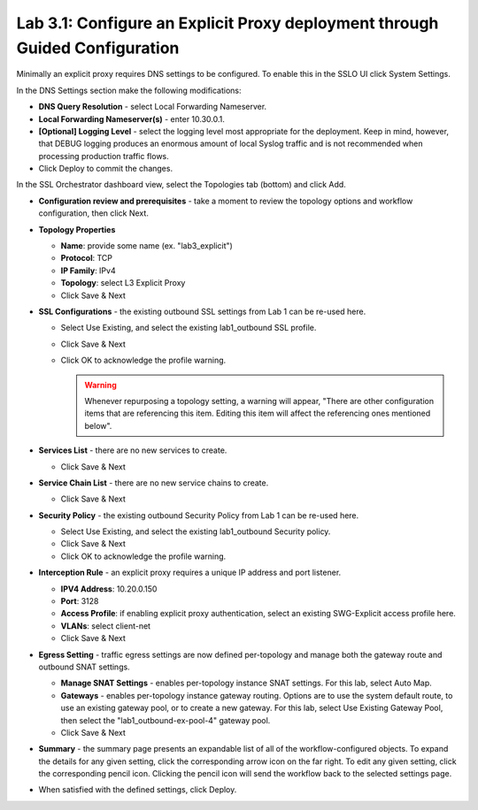 .. role:: red
.. role:: bred

Lab 3.1: Configure an Explicit Proxy deployment through Guided Configuration
----------------------------------------------------------------------------

Minimally an explicit proxy requires DNS settings to be configured. To enable
this in the SSLO UI click :red:`System Settings`.

In the DNS Settings section make the following modifications:

- **DNS Query Resolution** - select :red:`Local Forwarding Nameserver`.

- **Local Forwarding Nameserver(s)** - enter :red:`10.30.0.1`.

- **[Optional] Logging Level** - select the logging level most appropriate for
  the deployment. Keep in mind, however, that DEBUG logging produces an
  enormous amount of local Syslog traffic and is not recommended when
  processing production traffic flows.

- Click :red:`Deploy` to commit the changes.

In the SSL Orchestrator dashboard view, select the :red:`Topologies` tab
(bottom) and click :red:`Add`.

- **Configuration review and prerequisites** - take a moment to review the
  topology options and workflow configuration, then click :red:`Next`.

- **Topology Properties**

  - **Name**: provide some name (ex. ":red:`lab3_explicit`")

  - **Protocol**: :red:`TCP`

  - **IP Family**: :red:`IPv4`

  - **Topology**: select :red:`L3 Explicit Proxy`

  - Click :red:`Save & Next`

- **SSL Configurations** - the existing outbound SSL settings from Lab 1 can be
  re-used here.

  - Select :red:`Use Existing`, and select the existing :red:`lab1_outbound`
    SSL profile.
  - Click :red:`Save & Next`
  - Click :red:`OK` to acknowledge the profile warning.

    .. warning:: Whenever repurposing a topology setting, a warning will
       appear, "There are other configuration items that are referencing this
       item. Editing this item will affect the referencing ones mentioned
       below".

- **Services List** - there are no new services to create.

  - Click :red:`Save & Next`

- **Service Chain List** - there are no new service chains to create.

  - Click :red:`Save & Next`

- **Security Policy** - the existing outbound Security Policy from Lab 1 can be
  re-used here.

  - Select :red:`Use Existing`, and select the existing :red:`lab1_outbound`
    Security policy.
  - Click :red:`Save & Next`
  - Click :red:`OK` to acknowledge the profile warning.

- **Interception Rule** - an explicit proxy requires a unique IP address and
  port listener.

  - **IPV4 Address**: :red:`10.20.0.150`

  - **Port**: :red:`3128`

  - **Access Profile**: if enabling explicit proxy authentication, select an
    existing SWG-Explicit access profile here.

  - **VLANs**: select :red:`client-net`

  - Click :red:`Save & Next`

- **Egress Setting** - traffic egress settings are now defined per-topology and
  manage both the gateway route and outbound SNAT settings.

  - **Manage SNAT Settings** - enables per-topology instance SNAT settings. For
    this lab, select :red:`Auto Map`.

  - **Gateways** - enables per-topology instance gateway routing. Options are
    to use the system default route, to use an existing gateway pool, or to
    create a new gateway. For this lab, select :red:`Use Existing Gateway
    Pool`, then select the ":red:`lab1_outbound-ex-pool-4`" gateway pool.

  - Click :red:`Save & Next`

- **Summary** - the summary page presents an expandable list of all of the
  workflow-configured objects. To expand the details for any given setting,
  click the corresponding arrow icon on the far right. To edit any given
  setting, click the corresponding pencil icon. Clicking the pencil icon will
  send the workflow back to the selected settings page.

- When satisfied with the defined settings, click :red:`Deploy`.
